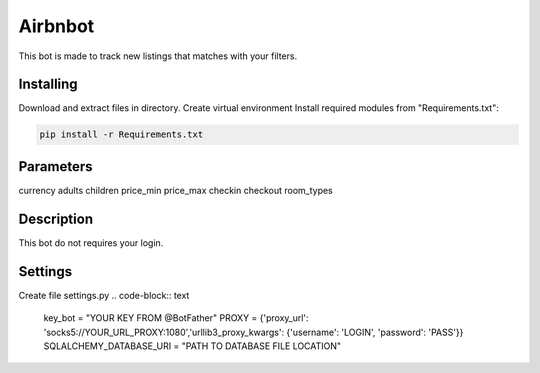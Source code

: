 Airbnbot
========
This bot is made to track new listings that matches with your filters.

Installing
----------
Download and extract files in directory.
Create virtual environment
Install required modules from "Requirements.txt":

.. code-block:: text

    pip install -r Requirements.txt

Parameters
----------
currency
adults
children
price_min
price_max
checkin
checkout
room_types

Description
-----------
This bot do not requires your login.

Settings
--------
Create file settings.py
.. code-block:: text

    key_bot = "YOUR KEY FROM @BotFather"
    PROXY = {'proxy_url': 'socks5://YOUR_URL_PROXY:1080','urllib3_proxy_kwargs': {'username': 'LOGIN', 'password': 'PASS'}}
    SQLALCHEMY_DATABASE_URI = "PATH TO DATABASE FILE LOCATION"

